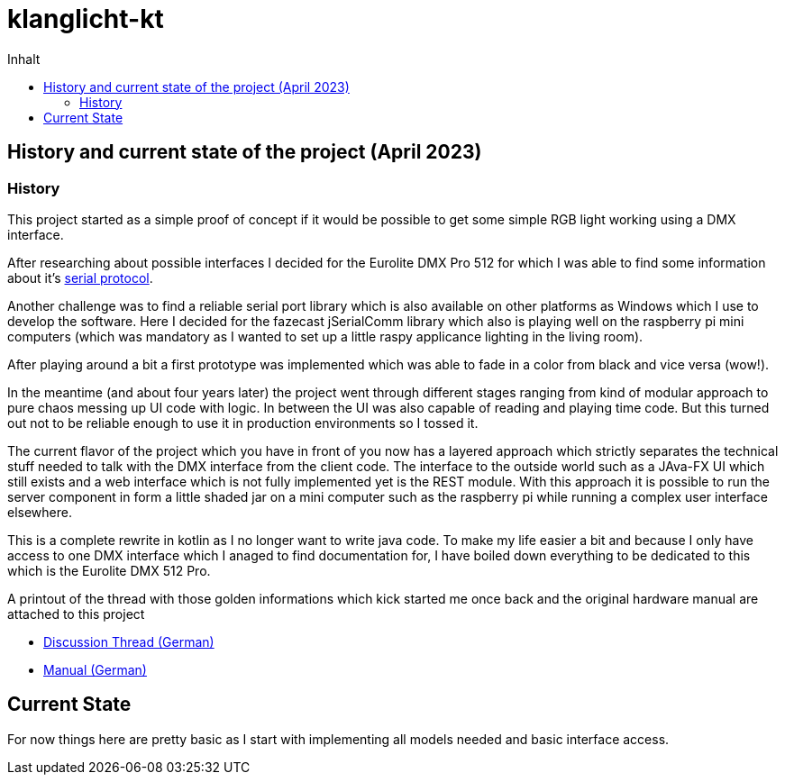 = klanglicht-kt
:doctype: book
:description: Documentation for klanglicht-kt
:keywords: kotlin, dmx, serial-usb
:icons: font
:toc:
:toc-title: Inhalt
:toclevels: 10

== History and current state of the project (April 2023)

=== History

This project started as a simple proof of concept if it would be possible to get some simple RGB light working
using a DMX interface.

After researching about possible interfaces I decided for the Eurolite DMX Pro 512 for which I was able to find some information about it's link:/resources/hardware/Eurolite_USB-DMX512-PRO_serial-protocol_discussion-thread.pdf[serial protocol].

Another challenge was to find a reliable serial port library which is also available on other platforms as Windows which I use to develop the software. Here I decided for the fazecast jSerialComm library which also is playing well on the raspberry pi mini computers (which was mandatory as I wanted to set up a little raspy applicance lighting in the living room).

After playing around a bit a first prototype was implemented which was able to fade in a color from black and vice versa (wow!).

In the meantime (and about four years later) the project went through different stages ranging from kind of modular approach to pure chaos messing up UI code with logic.
In between the UI was also capable of reading and playing time code. But this turned out
not to be reliable enough to use it in production environments so I tossed it.

The current flavor of the project which you have in front of you now has a layered approach which strictly separates the technical stuff needed to talk with the DMX interface from the client code. The interface to the outside world such as a JAva-FX UI which still exists and a web interface which is not fully implemented yet is the REST module.
With this approach it is possible to run the server component in form a little shaded jar on a mini computer such as the raspberry pi while running a complex user interface elsewhere.

This is a complete rewrite in kotlin as I no longer want to write java code.
To make my life easier a bit and because I only have access to one DMX interface which I anaged to find documentation for, I have
boiled down everything to be dedicated to this which is the Eurolite DMX 512 Pro.

A printout of the thread with those golden informations which kick started me once back and the original hardware manual are attached to this project

* link:docs/hardware/eurolite/Eurolite_USB-DMX512-PRO_serial-protocol_discussion-thread.pdf[Discussion Thread (German)]
* link:docs/hardware/eurolite/Eurolite_USB-DMX512_PRO_manual_german.pdf[Manual (German)]

== Current State

For now things here are pretty basic as I start with implementing all models needed and basic interface access.
